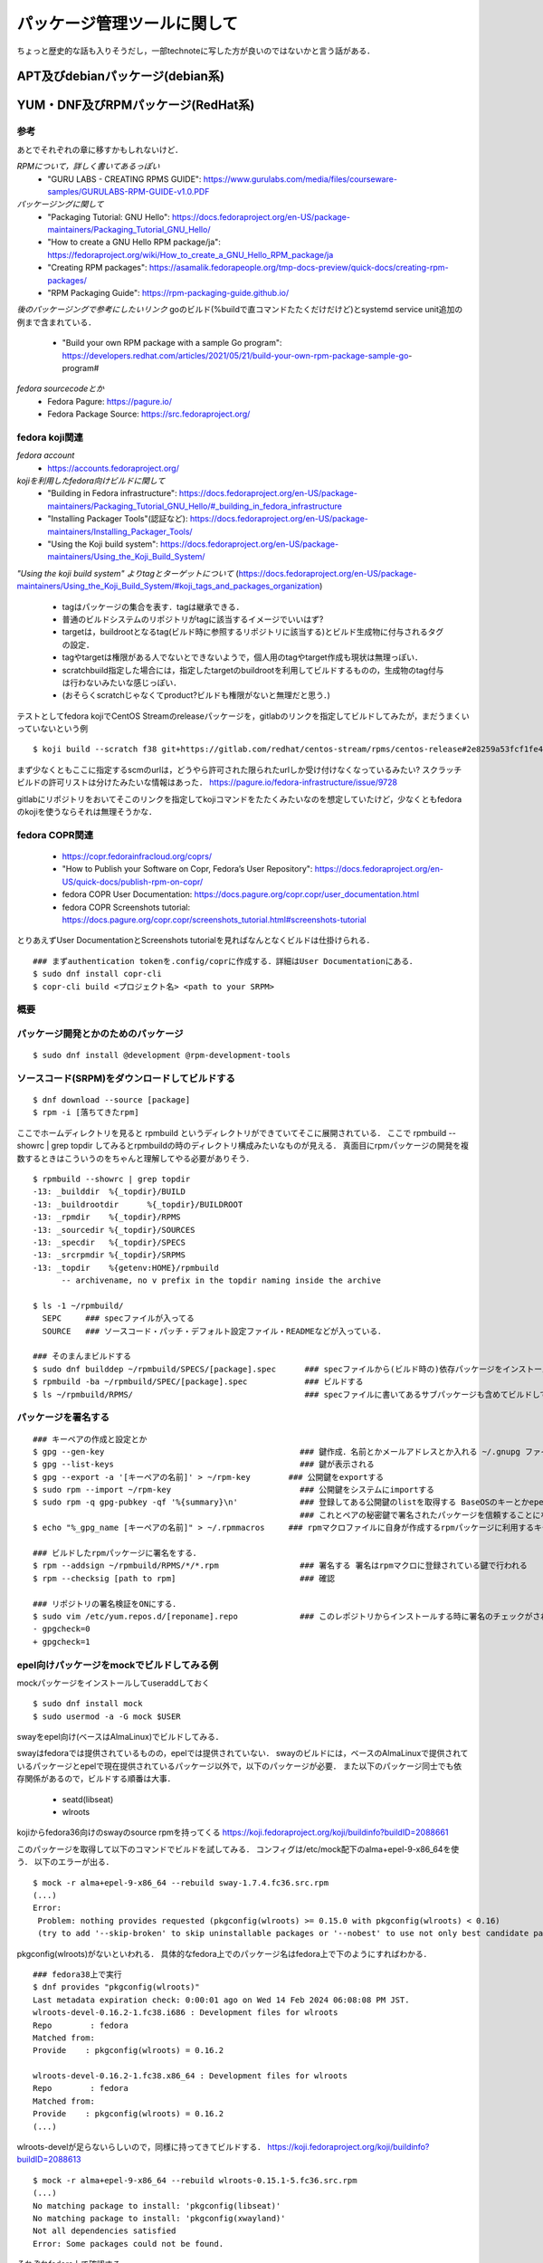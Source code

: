 ===============================
パッケージ管理ツールに関して
===============================

ちょっと歴史的な話も入りそうだし，一部technoteに写した方が良いのではないかと言う話がある．

APT及びdebianパッケージ(debian系)
====================================






YUM・DNF及びRPMパッケージ(RedHat系)
=======================================


参考
-------

あとでそれぞれの章に移すかもしれないけど．  

*RPMについて，詳しく書いてあるっぽい*
 - "GURU LABS - CREATING RPMS GUIDE": https://www.gurulabs.com/media/files/courseware-samples/GURULABS-RPM-GUIDE-v1.0.PDF

*パッケージングに関して*
 - "Packaging Tutorial: GNU Hello": https://docs.fedoraproject.org/en-US/package-maintainers/Packaging_Tutorial_GNU_Hello/
 - "How to create a GNU Hello RPM package/ja": https://fedoraproject.org/wiki/How_to_create_a_GNU_Hello_RPM_package/ja
 - "Creating RPM packages": https://asamalik.fedorapeople.org/tmp-docs-preview/quick-docs/creating-rpm-packages/
 - "RPM Packaging Guide": https://rpm-packaging-guide.github.io/

*後のパッケージングで参考にしたいリンク*
goのビルド(%buildで直コマンドたたくだけだけど)とsystemd service unit追加の例まで含まれている．
 - "Build your own RPM package with a sample Go program": https://developers.redhat.com/articles/2021/05/21/build-your-own-rpm-package-sample-go-program#

*fedora sourcecodeとか*
 - Fedora Pagure: https://pagure.io/
 - Fedora Package Source: https://src.fedoraproject.org/


fedora koji関連
---------------------

*fedora account*
 - https://accounts.fedoraproject.org/

*kojiを利用したfedora向けビルドに関して*
 - "Building in Fedora infrastructure": https://docs.fedoraproject.org/en-US/package-maintainers/Packaging_Tutorial_GNU_Hello/#_building_in_fedora_infrastructure
 - "Installing Packager Tools"(認証など): https://docs.fedoraproject.org/en-US/package-maintainers/Installing_Packager_Tools/
 - "Using the Koji build system": https://docs.fedoraproject.org/en-US/package-maintainers/Using_the_Koji_Build_System/

*"Using the koji build system" よりtagとターゲットについて*
(https://docs.fedoraproject.org/en-US/package-maintainers/Using_the_Koji_Build_System/#koji_tags_and_packages_organization)
 - tagはパッケージの集合を表す．tagは継承できる．
 - 普通のビルドシステムのリポジトリがtagに該当するイメージでいいはず?
 - targetは，buildrootとなるtag(ビルド時に参照するリポジトリに該当する)とビルド生成物に付与されるタグの設定．
 - tagやtargetは権限がある人でないとできないようで，個人用のtagやtarget作成も現状は無理っぽい．
 - scratchbuild指定した場合には，指定したtargetのbuildrootを利用してビルドするものの，生成物のtag付与は行わないみたいな感じっぽい．
 - (おそらくscratchじゃなくてproduct?ビルドも権限がないと無理だと思う．)

テストとしてfedora kojiでCentOS Streamのreleaseパッケージを，gitlabのリンクを指定してビルドしてみたが，まだうまくいっていないという例

::

  $ koji build --scratch f38 git+https://gitlab.com/redhat/centos-stream/rpms/centos-release#2e8259a53fcf1fe43b29d07a48e3686e75d6a6fd

まず少なくともここに指定するscmのurlは，どうやら許可された限られたurlしか受け付けなくなっているみたい? 
スクラッチビルドの許可リストは分けたみたいな情報はあった．
https://pagure.io/fedora-infrastructure/issue/9728

gitlabにリポジトリをおいてそこのリンクを指定してkojiコマンドをたたくみたいなのを想定していたけど，少なくともfedoraのkojiを使うならそれは無理そうかな．



fedora COPR関連
-----------------------------

 - https://copr.fedorainfracloud.org/coprs/
 - "How to Publish your Software on Copr, Fedora’s User Repository": https://docs.fedoraproject.org/en-US/quick-docs/publish-rpm-on-copr/
 - fedora COPR User Documentation: https://docs.pagure.org/copr.copr/user_documentation.html
 - fedora COPR Screenshots tutorial: https://docs.pagure.org/copr.copr/screenshots_tutorial.html#screenshots-tutorial

とりあえずUser DocumentationとScreenshots tutorialを見ればなんとなくビルドは仕掛けられる．

::

  ### まずauthentication tokenを.config/coprに作成する．詳細はUser Documentationにある．
  $ sudo dnf install copr-cli
  $ copr-cli build <プロジェクト名> <path to your SRPM>


  

概要
---------



パッケージ開発とかのためのパッケージ
--------------------------------------

::

  $ sudo dnf install @development @rpm-development-tools





ソースコード(SRPM)をダウンロードしてビルドする
--------------------------------------------------

::

  $ dnf download --source [package]
  $ rpm -i [落ちてきたrpm]

ここでホームディレクトリを見ると rpmbuild というディレクトリができていてそこに展開されている．
ここで rpmbuild --showrc | grep topdir してみるとrpmbuildの時のディレクトリ構成みたいなものが見える．
真面目にrpmパッケージの開発を複数するときはこういうのをちゃんと理解してやる必要がありそう．

::

  $ rpmbuild --showrc | grep topdir
  -13: _builddir  %{_topdir}/BUILD
  -13: _buildrootdir      %{_topdir}/BUILDROOT
  -13: _rpmdir    %{_topdir}/RPMS
  -13: _sourcedir %{_topdir}/SOURCES
  -13: _specdir   %{_topdir}/SPECS
  -13: _srcrpmdir %{_topdir}/SRPMS
  -13: _topdir    %{getenv:HOME}/rpmbuild
        -- archivename, no v prefix in the topdir naming inside the archive

  $ ls -1 ~/rpmbuild/
    SEPC     ### specファイルが入ってる
    SOURCE   ### ソースコード・パッチ・デフォルト設定ファイル・READMEなどが入っている．

  ### そのまんまビルドする
  $ sudo dnf builddep ~/rpmbuild/SPECS/[package].spec      ### specファイルから(ビルド時の)依存パッケージをインストール
  $ rpmbuild -ba ~/rpmbuild/SPEC/[package].spec            ### ビルドする
  $ ls ~/rpmbuild/RPMS/                                    ### specファイルに書いてあるサブパッケージも含めてビルドしてできたrpmパッケージが転がってる


パッケージを署名する
----------------------

::

  ### キーペアの作成と設定とか
  $ gpg --gen-key                                         ### 鍵作成．名前とかメールアドレスとか入れる ~/.gnupg ファイルの中にできる
  $ gpg --list-keys                                       ### 鍵が表示される
  $ gpg --export -a '[キーペアの名前]' > ~/rpm-key        ### 公開鍵をexportする
  $ sudo rpm --import ~/rpm-key                           ### 公開鍵をシステムにimportする
  $ sudo rpm -q gpg-pubkey -qf '%{summary}\n'             ### 登録してある公開鍵のlistを取得する BaseOSのキーとかepelのキーとかもあると思う
                                                          ### これとペアの秘密鍵で署名されたパッケージを信頼することになるので注意
  $ echo "%_gpg_name [キーペアの名前]" > ~/.rpmmacros     ### rpmマクロファイルに自身が作成するrpmパッケージに利用するキーペアの名前を設定する

  ### ビルドしたrpmパッケージに署名をする．
  $ rpm --addsign ~/rpmbuild/RPMS/*/*.rpm                 ### 署名する 署名はrpmマクロに登録されている鍵で行われる
  $ rpm --checksig [path to rpm]                          ### 確認

  ### リポジトリの署名検証をONにする．
  $ sudo vim /etc/yum.repos.d/[reponame].repo             ### このレポジトリからインストールする時に署名のチェックがされるようにする
  - gpgcheck=0
  + gpgcheck=1


epel向けパッケージをmockでビルドしてみる例
---------------------------------------------------

mockパッケージをインストールしてuseraddしておく

::

  $ sudo dnf install mock
  $ sudo usermod -a -G mock $USER

swayをepel向け(ベースはAlmaLinux)でビルドしてみる．

swayはfedoraでは提供されているものの，epelでは提供されていない．
swayのビルドには，ベースのAlmaLinuxで提供されているパッケージとepelで現在提供されているパッケージ以外で，以下のパッケージが必要．
また以下のパッケージ同士でも依存関係があるので，ビルドする順番は大事．

 - seatd(libseat)
 - wlroots

kojiからfedora36向けのswayのsource rpmを持ってくる
https://koji.fedoraproject.org/koji/buildinfo?buildID=2088661

このパッケージを取得して以下のコマンドでビルドを試してみる．
コンフィグは/etc/mock配下のalma+epel-9-x86_64を使う．
以下のエラーが出る．

::

 $ mock -r alma+epel-9-x86_64 --rebuild sway-1.7.4.fc36.src.rpm 
 (...)
 Error:
  Problem: nothing provides requested (pkgconfig(wlroots) >= 0.15.0 with pkgconfig(wlroots) < 0.16)
  (try to add '--skip-broken' to skip uninstallable packages or '--nobest' to use not only best candidate packages)

pkgconfig(wlroots)がないといわれる．
具体的なfedora上でのパッケージ名はfedora上で下のようにすればわかる．

::
  
  ### fedora38上で実行
  $ dnf provides "pkgconfig(wlroots)"
  Last metadata expiration check: 0:00:01 ago on Wed 14 Feb 2024 06:08:08 PM JST.
  wlroots-devel-0.16.2-1.fc38.i686 : Development files for wlroots
  Repo        : fedora
  Matched from:
  Provide    : pkgconfig(wlroots) = 0.16.2

  wlroots-devel-0.16.2-1.fc38.x86_64 : Development files for wlroots
  Repo        : fedora
  Matched from:
  Provide    : pkgconfig(wlroots) = 0.16.2
  (...)


wlroots-develが足らないらしいので，同様に持ってきてビルドする．
https://koji.fedoraproject.org/koji/buildinfo?buildID=2088613

::

  $ mock -r alma+epel-9-x86_64 --rebuild wlroots-0.15.1-5.fc36.src.rpm
  (...)
  No matching package to install: 'pkgconfig(libseat)'
  No matching package to install: 'pkgconfig(xwayland)'
  Not all dependencies satisfied
  Error: Some packages could not be found.

それぞれfedora上で確認する．
  
::

  ### fedora38上で実行
  $ dnf provides 'pkgconfig(libseat)'
  Last metadata expiration check: 26 days, 10:08:29 ago on Fri 19 Jan 2024 08:13:58 AM JST.
  libseat-devel-0.7.0-3.fc38.i686 : Development files for libseat
  Repo        : fedora
  Matched from:
  Provide    : pkgconfig(libseat) = 0.7.0

  libseat-devel-0.7.0-3.fc38.x86_64 : Development files for libseat
  Repo        : fedora
  Matched from:
  Provide    : pkgconfig(libseat) = 0.7.0
  (...)

  $ dnf provides 'pkgconfig(xwayland)'
  xorg-x11-server-Xwayland-devel-22.1.9-1.fc38.i686 : Development package
  Repo        : fedora
  Matched from:
  Provide    : pkgconfig(xwayland) = 22.1.9

  xorg-x11-server-Xwayland-devel-22.1.9-1.fc38.x86_64 : Development package
  Repo        : fedora
  Matched from:
  Provide    : pkgconfig(xwayland) = 22.1.9


xorg-x11-server-Xwayland-develはAlmaLinuxのdevelリポジトリにある．
configでdevelも参照するようにすればよさそう．

::

  $ dnf list xorg-x11-server-Xwayland-devel
  AlmaLinux 9 - AppStream                                        5.9 kB/s | 4.1 kB     00:00
  AlmaLinux 9 - BaseOS                                           5.7 kB/s | 3.8 kB     00:00
  AlmaLinux 9 - Devel                                            5.9 kB/s | 4.1 kB     00:00
  AlmaLinux 9 - Extras                                           4.6 kB/s | 3.8 kB     00:00
  Available Packages
  xorg-x11-server-Xwayland-devel.x86_64                    22.1.9-2.el9                     devel


というわけで以下のような/etc/mock/alma9-local.cfgを作成する．
今までのconfigをincludeしたうえで，develリポジトリを追加するようにしている．
(今までのconfigで使っているtemplate/almalinux-9.tplでもdevelはenable=0で定義されているけど，末尾に追加しちゃえば問題ないらしい．)

::

  include('alma+epel-9-x86_64.cfg')

  config_opts['root'] = "alma+epel+devel+local-9-{{ target_arch }}"
  config_opts['description'] = 'AlmaLinux 9 + EPEL + devel(for pkgconfig(xwayland)) + local'

  config_opts['dnf.conf'] += """
  [devel]
  name=AlmaLinux $releasever - Devel
  mirrorlist=https://mirrors.almalinux.org/mirrorlist/$releasever/devel
  # baseurl=https://repo.almalinux.org/almalinux/$releasever/devel/$basearch/os/
  gpgcheck=1
  enabled=1
  gpgkey=file:///usr/share/distribution-gpg-keys/alma/RPM-GPG-KEY-AlmaLinux-9
  """

このコンフィグでビルドしてみる．

::

  mock -r alma9-local --rebuild wlroots-0.15.1-5.fc36.src.rpm
  No matching package to install: 'pkgconfig(libseat)'
  Not all dependencies satisfied
  Error: Some packages could not be found.

libseat-develを先にビルドしないといけないので，今までと同様に取ってきてビルドしてみる．
https://koji.fedoraproject.org/koji/buildinfo?buildID=1969776

::

  $ mock -r alma9-local --rebuild seatd-0.7.0-1.fc36.src.rpm

こんどはビルドが成功する．
ビルド生成物の出力先はログに書いてあるので適当に保存しておく．


今後のビルドでは生成物を利用してビルドを行う．
ローカルリポジトリを作成してmockビルド時にそこを参照するようにする．

適当にディレクトリを掘ってそこにビルドしてできたパッケージを入れておく．
そのディレクトリを対象にcreaterepoコマンドを実行してリポジトリ化する．

::

  $ createrepo [対象ディレクトリ]

対象ディレクトリ配下にrepodataというサブディレクトリができていればOK

今作成したローカルリポジトリを参照してmockでビルドを行う．
コンフィグに追加しても良いが，今回はmockコマンドのオプションを使うことにする．
再度wlrootsのビルドを行う．

::

  $ mock -r alma9-local --rebuild wlroots-0.15.1-5.fc36.src.rpm --addrepo=file://[ローカルリポジトリのパス]

これでwlrootsのビルドも完了．
ここで生成されたパッケージをローカルリポジトリに加えて，createrepoしなおす．
そして最後にお目当てのswayのビルドを行う．

::

  $ mock -r alma9-local --rebuild sway-1.7-4.fc36.src.rpm --addrepo=file:///home/khwarizmi/localrepo/

これでビルドは完了．


neovimのパッケージを自作してリポジトリまで自作する(一応アーカイブとして残してるけどあとで消す)
--------------------------------------------------------------------------------------------------

epelからインストールできるneovimはv3.8でバージョンが低いので，v4.4くらいのパッケージを自作してみる．

